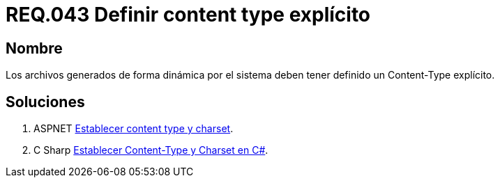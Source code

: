 :slug: rules/043/
:category: rules
:description: En el presente documento se detallan los requerimientos de seguridad relacionados al manejo de archivos dentro de la organización. En este requerimiento se establece la importancia de definir un Content Type explícito en archivos generados de forma dinámica.
:keywords: Requerimiento, Seguridad, Archivos, Dinámicos, Content Type, Explícito.
:rules: yes

= REQ.043 Definir content type explícito

== Nombre

Los archivos generados de forma dinámica por el sistema
deben tener definido un +Content-Type+ explícito.

== Soluciones

. +ASPNET+ link:../../defends/aspnet/content-type-charset/[Establecer content type y charset].
. +C Sharp+ link:../../defends/csharp/content-type-charset/[Establecer Content-Type y Charset en C#].
